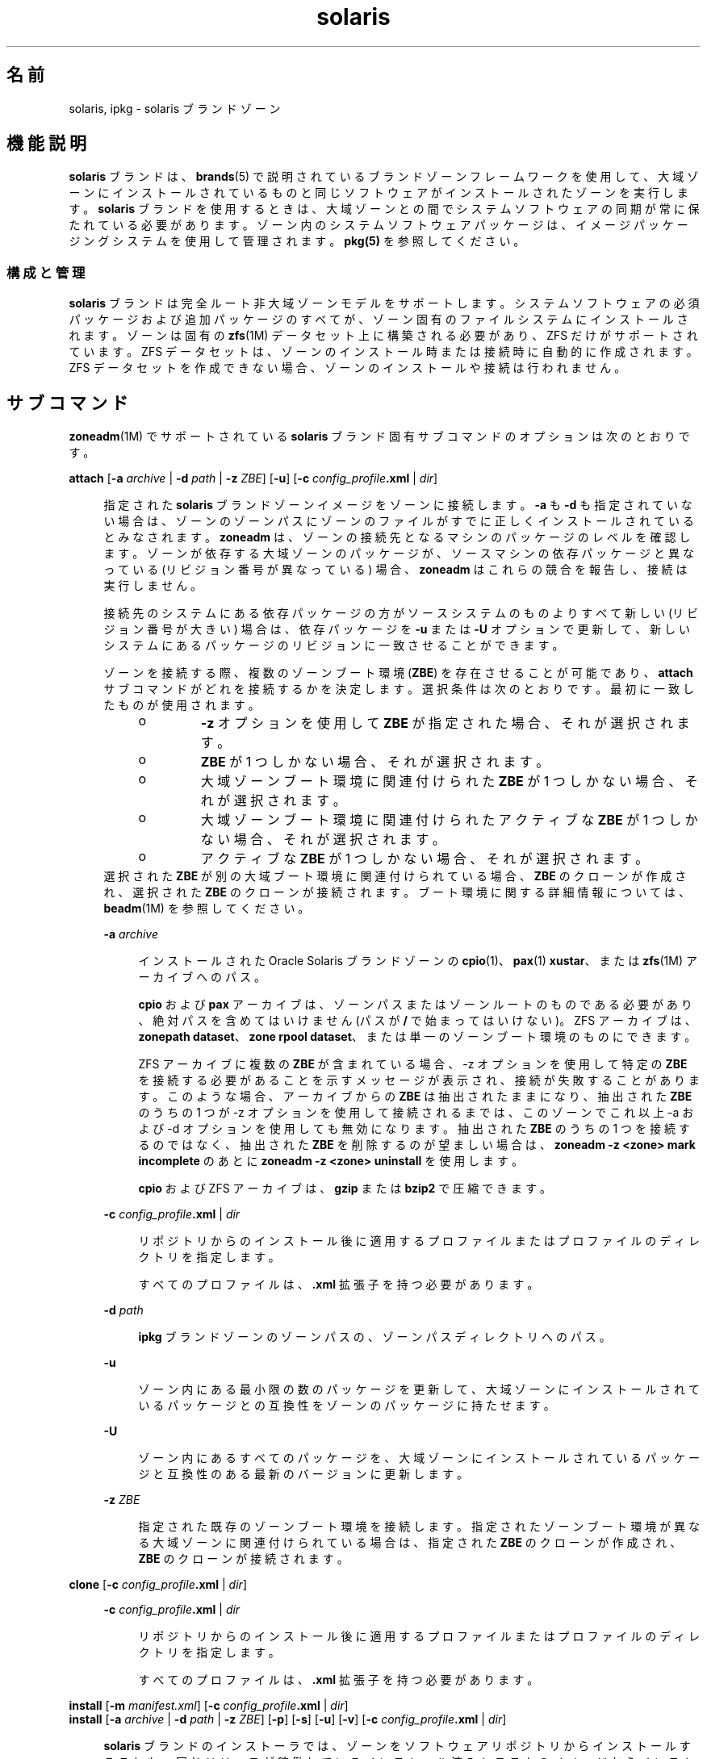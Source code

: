 '\" te
.\"  Copyright (c) 2009, 2011, Oracle and/or its affiliates. All rights reserved.
.TH solaris 5 "2011 年 8 月 9 日" "SunOS 5.11" "標準、環境、マクロ"
.SH 名前
solaris, ipkg \- solaris ブランドゾーン
.SH 機能説明
.sp
.LP
\fBsolaris\fR ブランドは、\fBbrands\fR(5) で説明されているブランドゾーンフレームワークを使用して、大域ゾーンにインストールされているものと同じソフトウェアがインストールされたゾーンを実行します。\fBsolaris\fR ブランドを使用するときは、大域ゾーンとの間でシステムソフトウェアの同期が常に保たれている必要があります。ゾーン内のシステムソフトウェアパッケージは、イメージパッケージングシステムを使用して管理されます。\fBpkg(5)\fR を参照してください。
.SS "構成と管理"
.sp
.LP
\fBsolaris\fR ブランドは完全ルート非大域ゾーンモデルをサポートします。システムソフトウェアの必須パッケージおよび追加パッケージのすべてが、ゾーン固有のファイルシステムにインストールされます。ゾーンは固有の \fBzfs\fR(1M) データセット上に構築される必要があり、ZFS だけがサポートされています。ZFS データセットは、ゾーンのインストール時または接続時に自動的に作成されます。ZFS データセットを作成できない場合、ゾーンのインストールや接続は行われません。
.SH サブコマンド
.sp
.LP
\fBzoneadm\fR(1M) でサポートされている \fBsolaris\fR ブランド固有サブコマンドのオプションは次のとおりです。
.sp
.ne 2
.mk
.na
\fB\fBattach\fR [\fB-a\fR \fIarchive\fR | \fB-d\fR \fIpath\fR | \fB-z\fR \fIZBE\fR] [\fB-u\fR] [\fB-c\fR \fIconfig_profile\fR\fB\&.xml \fR | \fIdir\fR]\fR
.ad
.sp .6
.RS 4n
指定された \fBsolaris\fR ブランドゾーンイメージをゾーンに接続します。\fB-a\fR も \fB-d\fR も指定されていない場合は、ゾーンのゾーンパスにゾーンのファイルがすでに正しくインストールされているとみなされます。\fBzoneadm\fR は、ゾーンの接続先となるマシンのパッケージのレベルを確認します。ゾーンが依存する大域ゾーンのパッケージが、ソースマシンの依存パッケージと異なっている (リビジョン番号が異なっている) 場合、\fBzoneadm\fR はこれらの競合を報告し、接続は実行しません。 
.sp
接続先のシステムにある依存パッケージの方がソースシステムのものよりすべて新しい (リビジョン番号が大きい) 場合は、依存パッケージを \fB-u\fR または \fB-U\fR オプションで更新して、新しいシステムにあるパッケージのリビジョンに一致させることができます。
.sp
ゾーンを接続する際、複数のゾーンブート環境 (\fBZBE\fR) を存在させることが可能であり、\fBattach\fR サブコマンドがどれを接続するかを決定します。選択条件は次のとおりです。最初に一致したものが使用されます。
.RS +4
.TP
.ie t \(bu
.el o
\fB-z\fR オプションを使用して \fBZBE\fR が指定された場合、それが選択されます。 
.RE
.RS +4
.TP
.ie t \(bu
.el o
\fBZBE\fR が 1 つしかない場合、それが選択されます。
.RE
.RS +4
.TP
.ie t \(bu
.el o
大域ゾーンブート環境に関連付けられた \fBZBE\fR が 1 つしかない場合、それが選択されます。
.RE
.RS +4
.TP
.ie t \(bu
.el o
大域ゾーンブート環境に関連付けられたアクティブな \fBZBE\fR が 1 つしかない場合、それが選択されます。
.RE
.RS +4
.TP
.ie t \(bu
.el o
アクティブな \fBZBE\fR が 1 つしかない場合、それが選択されます。 
.RE
選択された \fBZBE\fR が別の大域ブート環境に関連付けられている場合、\fBZBE\fR のクローンが作成され、選択された \fBZBE\fR のクローンが接続されます。ブート環境に関する詳細情報については、\fBbeadm\fR(1M) を参照してください。
.sp
.ne 2
.mk
.na
\fB\fB-a\fR \fIarchive\fR\fR
.ad
.sp .6
.RS 4n
インストールされた Oracle Solaris ブランドゾーンの \fBcpio\fR(1)、\fBpax\fR(1) \fBxustar\fR、または \fBzfs\fR(1M) アーカイブへのパス。
.sp
\fBcpio\fR および \fBpax\fR アーカイブは、ゾーンパスまたはゾーンルートのものである必要があり、絶対パスを含めてはいけません (パスが \fB/\fR で始まってはいけない)。ZFS アーカイブは、\fBzonepath dataset\fR、\fBzone rpool dataset\fR、または単一のゾーンブート環境のものにできます。 
.sp
ZFS アーカイブに複数の \fBZBE\fR が含まれている場合、-z オプションを使用して特定の \fBZBE\fR を接続する必要があることを示すメッセージが表示され、接続が失敗することがあります。このような場合、アーカイブからの \fBZBE\fR は抽出されたままになり、抽出された \fBZBE\fR のうちの 1 つが -z オプションを使用して接続されるまでは、このゾーンでこれ以上 -a および -d オプションを使用しても無効になります。抽出された \fBZBE\fR のうちの 1 つを接続するのではなく、抽出された \fBZBE\fR を削除するのが望ましい場合は、\fBzoneadm -z <zone> mark incomplete\fR のあとに \fBzoneadm -z <zone> uninstall\fR を使用します。
.sp
\fBcpio\fR および ZFS アーカイブは、\fBgzip\fR または \fBbzip2\fR で圧縮できます。
.RE

.sp
.ne 2
.mk
.na
\fB\fB-c\fR \fIconfig_profile\fR\fB\&.xml\fR | \fIdir\fR\fR
.ad
.sp .6
.RS 4n
リポジトリからのインストール後に適用するプロファイルまたはプロファイルのディレクトリを指定します。
.sp
すべてのプロファイルは、\fB\&.xml\fR 拡張子を持つ必要があります。
.RE

.sp
.ne 2
.mk
.na
\fB\fB-d\fR \fIpath\fR\fR
.ad
.sp .6
.RS 4n
\fBipkg\fR ブランドゾーンのゾーンパスの、ゾーンパスディレクトリへのパス。
.RE

.sp
.ne 2
.mk
.na
\fB\fB-u\fR\fR
.ad
.sp .6
.RS 4n
ゾーン内にある最小限の数のパッケージを更新して、大域ゾーンにインストールされているパッケージとの互換性をゾーンのパッケージに持たせます。 
.RE

.sp
.ne 2
.mk
.na
\fB\fB-U\fR\fR
.ad
.sp .6
.RS 4n
ゾーン内にあるすべてのパッケージを、大域ゾーンにインストールされているパッケージと互換性のある最新のバージョンに更新します。
.RE

.sp
.ne 2
.mk
.na
\fB\fB-z\fR \fIZBE\fR\fR
.ad
.sp .6
.RS 4n
指定された既存のゾーンブート環境を接続します。指定されたゾーンブート環境が異なる大域ゾーンに関連付けられている場合は、指定された \fBZBE\fR のクローンが作成され、\fBZBE\fR のクローンが接続されます。 
.RE

.RE

.sp
.ne 2
.mk
.na
\fB\fBclone\fR [\fB-c\fR \fIconfig_profile\fR\fB\&.xml\fR | \fIdir\fR]\fR
.ad
.sp .6
.RS 4n
.sp
.ne 2
.mk
.na
\fB\fB-c\fR \fIconfig_profile\fR\fB\&.xml\fR | \fIdir\fR\fR
.ad
.sp .6
.RS 4n
リポジトリからのインストール後に適用するプロファイルまたはプロファイルのディレクトリを指定します。
.sp
すべてのプロファイルは、\fB\&.xml\fR 拡張子を持つ必要があります。
.RE

.RE

.sp
.ne 2
.mk
.na
\fB\fBinstall\fR [\fB-m\fR \fImanifest.xml\fR] [\fB-c\fR \fIconfig_profile\fR\fB\&.xml\fR | \fIdir\fR]\fR
.ad
.br
.na
\fB\fBinstall\fR [\fB-a\fR \fIarchive \fR | \fB-d\fR \fIpath\fR | \fB-z\fR \fIZBE\fR] [\fB-p\fR] [\fB-s\fR] [\fB-u\fR] [\fB-v\fR] [\fB-c\fR \fIconfig_profile\fR\fB\&.xml\fR | \fI dir\fR]\fR
.ad
.sp .6
.RS 4n
\fBsolaris\fR ブランドのインストーラでは、ゾーンをソフトウェアリポジトリからインストールすることも、同じリリースが稼働しているインストール済みシステムのイメージからインストールすることもサポートしています。これは、\fBcpio\fR(1)、\fBpax\fR(1) \fBxustar\fR、または ZFS アーカイブにできます。\fBcpio\fR または ZFS アーカイブは、\fBgzip\fR または \fBbzip2\fR で圧縮できます。また、イメージとして、システムのルートツリーの最上位パス、または既存のゾーンパスも使用できます。 
.sp
\fB-a\fR、\fB-d\fR、または \fB-z\fR オプションがどれも指定されなかった場合、ゾーンはリポジトリからインストールされます。ゾーン内の追加のパッケージをインストールする場合、デフォルトのゾーンマニフェスト \fB/usr/share/auto_install/manifest/zone_default.xml\fR をコピーして、必要なパッケージを含むように編集することができます。この変更されたマニフェストは、\fB-m\fR オプションを付けてインストールするように指定してください。
.sp
システムイメージからゾーンをインストールするには、\fB-a\fR、\fB-d\fR、\fB-z\fR オプションのうち 1 つが必要です。この場合は、さらに \fB-u\fR オプションと \fB-p\fR オプションのどちらかが必須です。
.sp
.ne 2
.mk
.na
\fB\fB-a\fR \fIarchive\fR\fR
.ad
.sp .6
.RS 4n
インストール済みシステムの \fBcpio\fR(1)、\fBpax\fR(1) \fBxustar\fR、または ZFS アーカイブへのパス。
.sp
ZFS アーカイブに複数のブート環境が含まれている場合は、アクティブなブート環境がインストールされます。どのブート環境がアクティブなブート環境なのかをインストールが決定できない場合、インストールは抽出されたブート環境の一覧を表示し、\fB-z\fR オプションを使用した attach コマンドで特定のブート環境を接続するように提案します。
.sp
\fBcpio\fR および ZFS アーカイブは、\fBgzip\fR または \fBbzip2\fR で圧縮できます。
.RE

.sp
.ne 2
.mk
.na
\fB\fB-c\fR \fIconfig_profile\fR\fB\&.xml\fR | \fIdir\fR\fR
.ad
.sp .6
.RS 4n
リポジトリからのインストール後に適用するプロファイルまたはプロファイルのディレクトリを指定します。
.sp
すべてのプロファイルは、\fB\&.xml\fR 拡張子を持つ必要があります。
.RE

.sp
.ne 2
.mk
.na
\fB\fB-d\fR \fIpath\fR\fR
.ad
.sp .6
.RS 4n
\fBipkg\fR ブランドゾーンのゾーンパスの、ゾーンパスディレクトリへのパス。
.RE

.sp
.ne 2
.mk
.na
\fB\fB-m\fR \fImanifest.xml\fR\fR
.ad
.sp .6
.RS 4n
自動インストーラに対して指定されるマニフェストファイル。
.RE

.sp
.ne 2
.mk
.na
\fB\fB-p\fR\fR
.ad
.sp .6
.RS 4n
アーカイブまたはパスからゾーンをインストールしたあと、システム構成を保持します。
.RE

.sp
.ne 2
.mk
.na
\fB\fB-s\fR\fR
.ad
.sp .6
.RS 4n
サイレントインストール
.RE

.sp
.ne 2
.mk
.na
\fB\fB-u\fR\fR
.ad
.sp .6
.RS 4n
システムをインストールしたあと、構成解除します。
.RE

.sp
.ne 2
.mk
.na
\fB\fB-v\fR\fR
.ad
.sp .6
.RS 4n
インストールプロセスの詳細情報を出力します。
.RE

.sp
.ne 2
.mk
.na
\fB\fB-z\fR \fIZBE\fR\fR
.ad
.sp .6
.RS 4n
指定された既存のゾーンブート環境を接続します。指定されたゾーンブート環境が異なる大域ゾーンに関連付けられている場合、指定された \fBZBE\fR のクローンが作成され、\fBZBE\fR のクローンが接続されます。 
.RE

.RE

.SH 使用例
.LP
\fB例 1 \fRインストール用の ZFS アーカイブを作成する
.sp
.LP
次の例では、物理から仮想 (\fBP2V\fR) 移行用のアーカイブを作成する方法を示しています。これは、構成済み、インストール済み、または稼働中の非大域ゾーンがないシステムの大域ゾーンで実行されます。ルートプールは \fBrpool\fR という名前であると仮定しています。

.sp
.LP
まず、ルートプール全体のスナップショットを作成します。

.sp
.in +2
.nf
# zfs snapshot -r rpool@p2v
.fi
.in -2
.sp

.sp
.LP
次に、対象システムでは必要にならないため、スワップおよびダンプデバイスに関連したスナップショットを破棄します。

.sp
.in +2
.nf
# zfs destroy rpool/swap@p2v
# zfs destroy rpool/dump@p2v
.fi
.in -2
.sp

.sp
.LP
最後に、\fBgzip\fR で圧縮された ZFS レプリケーションストリームアーカイブを生成します。この例では、これはリモート NFS サーバーに格納されています。

.sp
.in +2
.nf
# zfs send -R rpool@p2v | gzip > /net/somehost/p2v/p2v.zfs.gz
.fi
.in -2
.sp

.LP
\fB例 2 \fRZFS アーカイブを使用してゾーンをインストールする
.sp
.LP
次の例では、例 1 のアーカイブを使用してゾーンをインストールします。

.sp
.in +2
.nf
# zoneadm -z p2vzone install -a /net/somehost/p2v/p2v.zfs.gz -p
.fi
.in -2
.sp

.LP
\fB例 3 \fR接続用の ZFS アーカイブを作成する
.sp
.LP
次の例では、仮想から仮想 (\fBV2V\fR) 移行用のアーカイブを作成する方法を示しています。ゾーンの \fBzonepath\fR は \fB/zones/v2vzone\fR と仮定しています。

.sp
.LP
まず、\fBzonepath\fR データセットの名前を決定します。

.sp
.in +2
.nf
# dataset=$(zfs list -H -o name /zones/v2vzone)
.fi
.in -2
.sp

.sp
.LP
次に、ゾーンのデータセットのスナップショットを作成します。

.sp
.in +2
.nf
# zfs snapshot -r $dataset@v2v
.fi
.in -2
.sp

.sp
.LP
最後に、\fBbzip2\fR で圧縮された ZFS 内蔵式の再帰的ストリームを生成します。

.sp
.in +2
.nf
# zfs send -rc $dataset@v2v | bzip2 > /net/somehost/v2v/v2v.zfs.bz2
.fi
.in -2
.sp

.LP
\fB例 4 \fRZFS アーカイブを使用してゾーンを接続する
.sp
.LP
次の例では、ZFS アーカイブを使用してゾーンを接続します。

.sp
.in +2
.nf
# zoneadm -z v2vzone attach -a /net/somehost/v2v/v2v.zfs.bz2
.fi
.in -2
.sp

.SH 属性
.sp
.LP
属性についての詳細は、\fBattributes\fR(5) を参照してください。
.sp

.sp
.TS
tab() box;
cw(2.75i) |cw(2.75i) 
lw(2.75i) |lw(2.75i) 
.
属性タイプ属性値
_
使用条件system/zones
_
インタフェースの安定性不確実
.TE

.SH 関連項目
.sp
.LP
\fBcpio\fR(1), \fBpax\fR(1), \fBbeadm\fR(1M), \fBsysconfig\fR(1M), \fBzfs\fR(1M), \fBzlogin\fR(1), \fBzonename\fR(1), \fBzoneadm\fR(1M), \fBzonecfg\fR(1M), \fBattributes\fR(5), \fBbrands\fR(5), \fBprivileges\fR(5), \fBzones\fR(5)
.sp
.LP
\fBpkg(5)\fR、IPS 統合で利用可能
